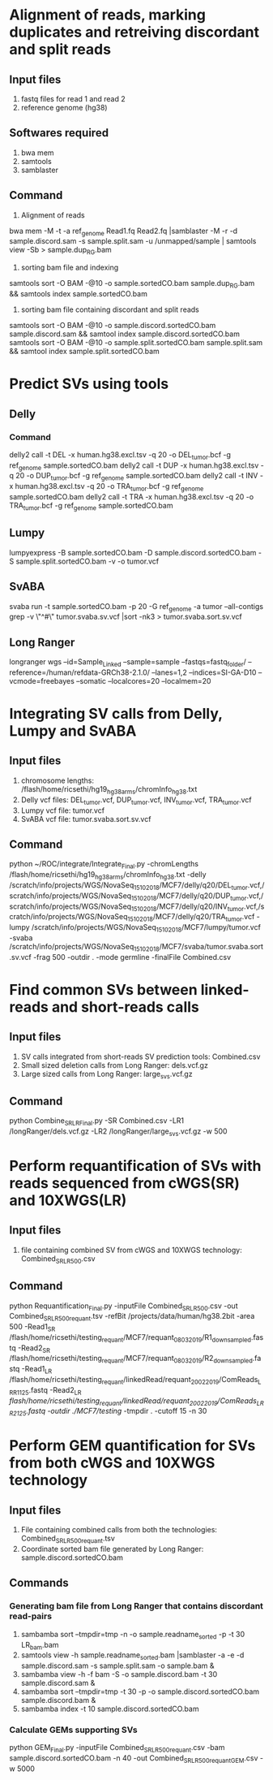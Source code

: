 * Alignment of reads, marking duplicates and retreiving discordant and split reads
** Input files
1. fastq files for read 1 and read 2
2. reference genome (hg38)
** Softwares required
1. bwa mem
2. samtools
3. samblaster
** Command
1. Alignment of reads
bwa mem -M -t -a ref_genome Read1.fq Read2.fq |samblaster -M -r -d sample.discord.sam -s sample.split.sam -u /unmapped/sample | samtools view -Sb > sample.dup_RG.bam
2. sorting bam file and indexing
samtools sort -O BAM -@10 -o sample.sortedCO.bam sample.dup_RG.bam && samtools index sample.sortedCO.bam
3. sorting bam file containing discordant and split reads
samtools sort -O BAM -@10 -o sample.discord.sortedCO.bam sample.discord.sam && samtool index sample.discord.sortedCO.bam
samtools sort -O BAM -@10 -o sample.split.sortedCO.bam sample.split.sam && samtool index sample.split.sortedCO.bam
* Predict SVs using tools
** Delly
*** Command
delly2 call -t DEL -x human.hg38.excl.tsv -q 20 -o DEL_tumor.bcf -g ref_genome sample.sortedCO.bam
delly2 call -t DUP -x human.hg38.excl.tsv -q 20 -o DUP_tumor.bcf -g ref_genome sample.sortedCO.bam
delly2 call -t INV -x human.hg38.excl.tsv -q 20 -o TRA_tumor.bcf -g ref_genome sample.sortedCO.bam
delly2 call -t TRA -x human.hg38.excl.tsv -q 20 -o TRA_tumor.bcf -g ref_genome sample.sortedCO.bam

** Lumpy
lumpyexpress -B sample.sortedCO.bam -D sample.discord.sortedCO.bam -S sample.split.sortedCO.bam -v -o tumor.vcf
** SvABA
svaba run -t sample.sortedCO.bam -p 20 -G ref_genome -a tumor --all-contigs
grep -v \"^#\" tumor.svaba.sv.vcf |sort -nk3 > tumor.svaba.sort.sv.vcf
** Long Ranger
longranger wgs --id=Sample_Linked --sample=sample --fastqs=fastq_folder/ --reference=/human/refdata-GRCh38-2.1.0/ --lanes=1,2 --indices=SI-GA-D10 --vcmode=freebayes --somatic --localcores=20 --localmem=20
* Integrating SV calls from Delly, Lumpy and SvABA
** Input files
1. chromosome lengths: /flash/home/ricsethi/hg19_hg38_arms/chromInfo_hg38.txt
2. Delly vcf files: DEL_tumor.vcf, DUP_tumor.vcf, INV_tumor.vcf, TRA_tumor.vcf
3. Lumpy vcf file: tumor.vcf
4. SvABA vcf file: tumor.svaba.sort.sv.vcf
** Command
python ~/ROC/integrate/Integrate_Final.py -chromLengths /flash/home/ricsethi/hg19_hg38_arms/chromInfo_hg38.txt -delly /scratch/info/projects/WGS/NovaSeq_15102018/MCF7/delly/q20/DEL_tumor.vcf,/scratch/info/projects/WGS/NovaSeq_15102018/MCF7/delly/q20/DUP_tumor.vcf,/scratch/info/projects/WGS/NovaSeq_15102018/MCF7/delly/q20/INV_tumor.vcf,/scratch/info/projects/WGS/NovaSeq_15102018/MCF7/delly/q20/TRA_tumor.vcf -lumpy /scratch/info/projects/WGS/NovaSeq_15102018/MCF7/lumpy/tumor.vcf -svaba /scratch/info/projects/WGS/NovaSeq_15102018/MCF7/svaba/tumor.svaba.sort.sv.vcf -frag 500 -outdir . -mode germline -finalFile Combined.csv
* Find common SVs between linked-reads and short-reads calls
** Input files
1. SV calls integrated from short-reads SV prediction tools: Combined.csv
2. Small sized deletion calls from Long Ranger: dels.vcf.gz
3. Large sized calls from Long Ranger: large_svs.vcf.gz
** Command
python Combine_SR_LR_Final.py -SR Combined.csv -LR1 /longRanger/dels.vcf.gz -LR2 /longRanger/large_svs.vcf.gz -w 500
* Perform requantification of SVs with reads sequenced from cWGS(SR) and 10XWGS(LR)
** Input files
1. file containing combined SV from cWGS and 10XWGS technology: Combined_SR_LR_500.csv
** Command
python Requantification_Final.py -inputFile Combined_SR_LR_500.csv -out Combined_SR_LR_500_requant.tsv -refBit /projects/data/human/hg38.2bit -area 500 -Read1_SR /flash/home/ricsethi/testing_requant/MCF7/requant_08032019/R1_downsampled.fastq -Read2_SR /flash/home/ricsethi/testing_requant/MCF7/requant_08032019/R2_downsampled.fastq -Read1_LR /flash/home/ricsethi/testing_requant/linkedRead/requant_20022019/ComReads_LR_R1_125.fastq -Read2_LR /flash/home/ricsethi/testing_requant/linkedRead/requant_20022019/ComReads_LR_R2_125.fastq -outdir ./MCF7/testing/ -tmpdir . -cutoff 15 -n 30
* Perform GEM quantification for SVs from both cWGS and 10XWGS technology
** Input files
1. File containing combined calls from both the technologies:  Combined_SR_LR_500_requant.tsv
2. Coordinate sorted bam file generated by Long Ranger: sample.discord.sortedCO.bam
** Commands
*** Generating bam file from Long Ranger that contains discordant read-pairs
1. sambamba sort --tmpdir=tmp -n -o sample.readname_sorted -p -t 30 LR_bam.bam
2. samtools view -h sample.readname_sorted.bam |samblaster -a -e -d sample.discord.sam -s sample.split.sam -o sample.bam &
3. sambamba view -h -f bam -S -o sample.discord.bam -t 30 sample.discord.sam &
4. sambamba sort --tmpdir=tmp -t 30 -p -o sample.discord.sortedCO.bam sample.discord.bam &
5. sambamba index -t 10 sample.discord.sortedCO.bam
*** Calculate GEMs supporting SVs
python GEM_Final.py -inputFile Combined_SR_LR_500_requant.csv -bam sample.discord.sortedCO.bam -n 40 -out Combined_SR_LR_500_requant_GEM.csv -w 5000
